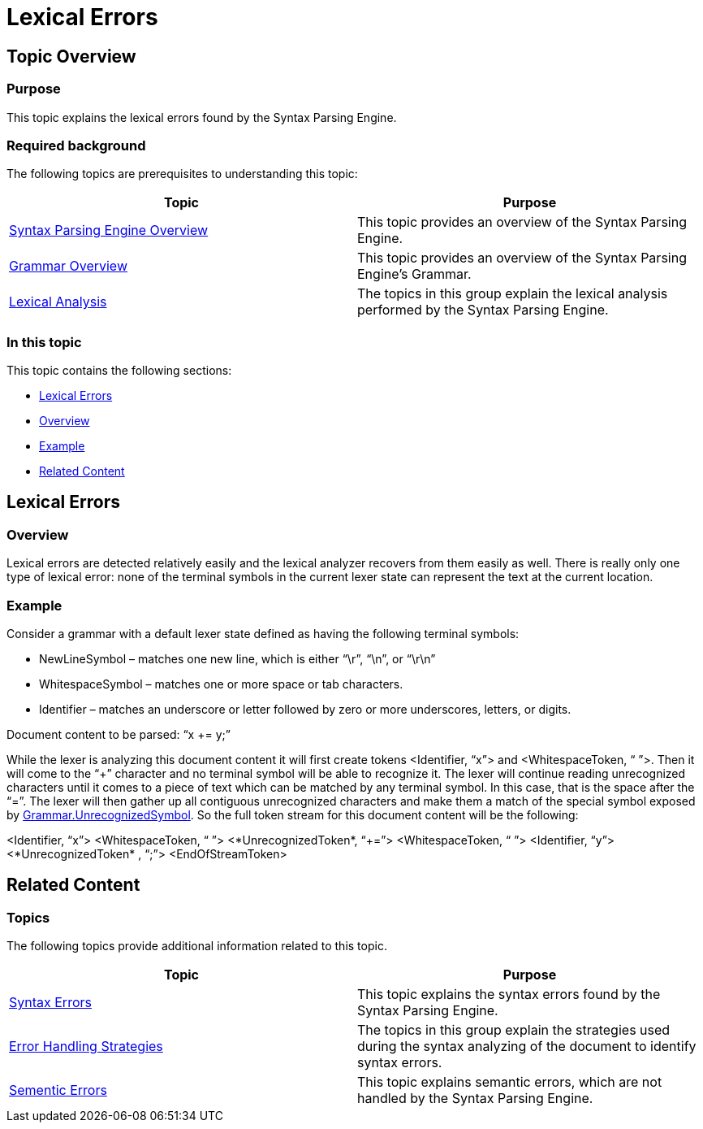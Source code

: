 ﻿////

|metadata|
{
    "name": "ig-spe-lexical-errors",
    "controlName": [],
    "tags": [],
    "guid": "166f6165-6054-466e-8d87-12f9b8033439",  
    "buildFlags": [],
    "createdOn": "2013-06-13T18:57:35.060851Z"
}
|metadata|
////

= Lexical Errors

== Topic Overview

=== Purpose

This topic explains the lexical errors found by the Syntax Parsing Engine.

=== Required background

The following topics are prerequisites to understanding this topic:

[options="header", cols="a,a"]
|====
|Topic|Purpose

| link:ig-spe-syntax-parsing-engine-overview.html[Syntax Parsing Engine Overview]
|This topic provides an overview of the Syntax Parsing Engine.

| link:ig-spe-grammar-overview.html[Grammar Overview]
|This topic provides an overview of the Syntax Parsing Engine’s Grammar.

| link:ig-spe-lexical-analysis.html[Lexical Analysis]
|The topics in this group explain the lexical analysis performed by the Syntax Parsing Engine.

|====

=== In this topic

This topic contains the following sections:

* <<_Ref349568126, Lexical Errors >>
* <<_Ref349568130, Overview >>
* <<_Ref349568133, Example >>
* <<_Ref349568137, Related Content >>

[[_Ref349568126]]
== Lexical Errors

[[_Ref349568130]]

=== Overview

Lexical errors are detected relatively easily and the lexical analyzer recovers from them easily as well. There is really only one type of lexical error: none of the terminal symbols in the current lexer state can represent the text at the current location.

[[_Ref349568133]]

=== Example

Consider a grammar with a default lexer state defined as having the following terminal symbols:

* NewLineSymbol – matches one new line, which is either “\r”, “\n”, or “\r\n”
* WhitespaceSymbol – matches one or more space or tab characters.
* Identifier – matches an underscore or letter followed by zero or more underscores, letters, or digits.

Document content to be parsed: “x += y;”

While the lexer is analyzing this document content it will first create tokens <Identifier, “x”> and <WhitespaceToken, “ ”>. Then it will come to the “+” character and no terminal symbol will be able to recognize it. The lexer will continue reading unrecognized characters until it comes to a piece of text which can be matched by any terminal symbol. In this case, that is the space after the “=”. The lexer will then gather up all contiguous unrecognized characters and make them a match of the special symbol exposed by link:{ApiPlatform}documents.textdocument{ApiVersion}~infragistics.documents.parsing.grammar~unrecognizedsymbol.html[Grammar.UnrecognizedSymbol]. So the full token stream for this document content will be the following:

<Identifier, “x”> <WhitespaceToken, “ ”> <*UnrecognizedToken*, “+=”> <WhitespaceToken, “ ”> <Identifier, “y”> <*UnrecognizedToken* , “;”> <EndOfStreamToken>

[[_Ref349568137]]
== Related Content

=== Topics

The following topics provide additional information related to this topic.

[options="header", cols="a,a"]
|====
|Topic|Purpose

| link:ig-spe-syntax-errors.html[Syntax Errors]
|This topic explains the syntax errors found by the Syntax Parsing Engine.

| link:ig-spe-error-handling-strategies.html[Error Handling Strategies]
|The topics in this group explain the strategies used during the syntax analyzing of the document to identify syntax errors.

| link:ig-spe-semantic-errors.html[Sementic Errors]
|This topic explains semantic errors, which are not handled by the Syntax Parsing Engine.

|====